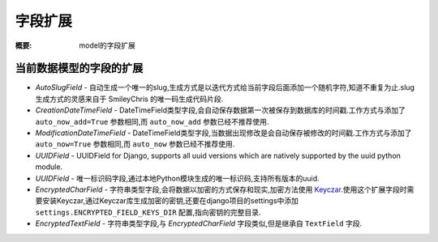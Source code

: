 字段扩展
================

:概要: model的字段扩展


当前数据模型的字段的扩展
---------------------------------------

* *AutoSlugField* - 自动生成一个唯一的slug,生成方式是以迭代方式给当前字段后面添加一个随机字符,知道不重复为止.slug生成方式的灵感来自于 SmileyChris 的唯一码生成代码片段.

* *CreationDateTimeField* - DateTimeField类型字段,会自动保存数据第一次被保存到数据库的时间戳.工作方式与添加了 ``auto_now_add=True`` 参数相同,而 ``auto_now_add`` 参数已经不推荐使用.

* *ModificationDateTimeField* - DateTimeField类型字段,当数据出现修改是会自动保存被修改的时间戳.工作方式与添加了 ``auto_now=True`` 参数相同,而 ``auto_now`` 参数已经不推荐使用.

* *UUIDField* - UUIDField for Django, supports all uuid versions which are
  natively supported by the uuid python module.

* *UUIDField* - 唯一标识码字段,通过本地Python模块生成的唯一标识码,支持所有版本的uuid.

* *EncryptedCharField* - 字符串类型字段,会将数据以加密的方式保存和现实,加密方法使用 `Keyczar <http://www.keyczar.org/>`_.使用这个扩展字段时需要安装Keyczar,通过Keyczar库生成加密的密钥,还要在django项目的settings中添加 ``settings.ENCRYPTED_FIELD_KEYS_DIR`` 配置,指向密钥的完整目录.

* *EncryptedTextField* - 字符串类型字段,与 *EncryptedCharField* 字段类似,但是继承自 ``TextField`` 字段.